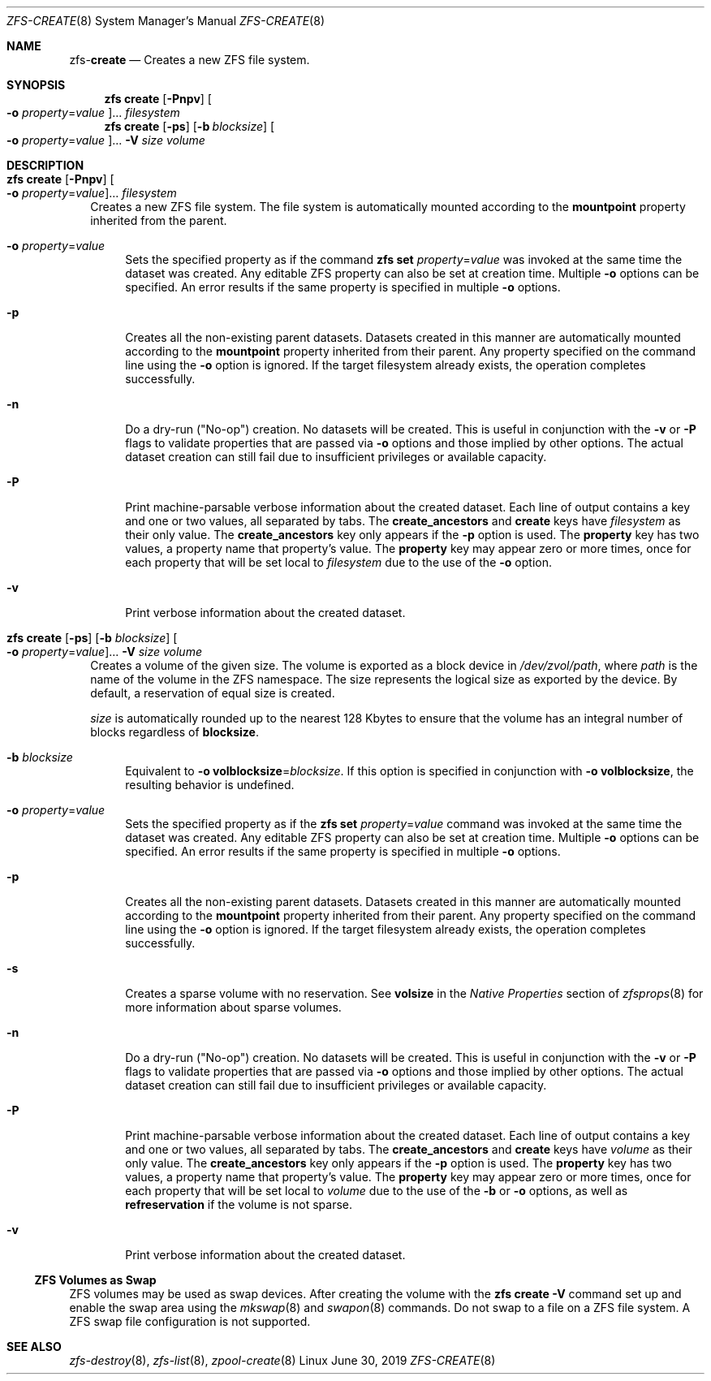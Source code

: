 .\"
.\" CDDL HEADER START
.\"
.\" The contents of this file are subject to the terms of the
.\" Common Development and Distribution License (the "License").
.\" You may not use this file except in compliance with the License.
.\"
.\" You can obtain a copy of the license at usr/src/OPENSOLARIS.LICENSE
.\" or http://www.opensolaris.org/os/licensing.
.\" See the License for the specific language governing permissions
.\" and limitations under the License.
.\"
.\" When distributing Covered Code, include this CDDL HEADER in each
.\" file and include the License file at usr/src/OPENSOLARIS.LICENSE.
.\" If applicable, add the following below this CDDL HEADER, with the
.\" fields enclosed by brackets "[]" replaced with your own identifying
.\" information: Portions Copyright [yyyy] [name of copyright owner]
.\"
.\" CDDL HEADER END
.\"
.\"
.\" Copyright (c) 2009 Sun Microsystems, Inc. All Rights Reserved.
.\" Copyright 2011 Joshua M. Clulow <josh@sysmgr.org>
.\" Copyright (c) 2011, 2019 by Delphix. All rights reserved.
.\" Copyright (c) 2013 by Saso Kiselkov. All rights reserved.
.\" Copyright (c) 2014, Joyent, Inc. All rights reserved.
.\" Copyright (c) 2014 by Adam Stevko. All rights reserved.
.\" Copyright (c) 2014 Integros [integros.com]
.\" Copyright 2019 Richard Laager. All rights reserved.
.\" Copyright 2018 Nexenta Systems, Inc.
.\" Copyright 2019 Joyent, Inc.
.\"
.Dd June 30, 2019
.Dt ZFS-CREATE 8
.Os Linux
.Sh NAME
.Nm zfs Ns Pf - Cm create
.Nd Creates a new ZFS file system.
.Sh SYNOPSIS
.Nm zfs
.Cm create
.Op Fl Pnpv
.Oo Fl o Ar property Ns = Ns Ar value Oc Ns ...
.Ar filesystem
.Nm
.Cm create
.Op Fl ps
.Op Fl b Ar blocksize
.Oo Fl o Ar property Ns = Ns Ar value Oc Ns ...
.Fl V Ar size Ar volume
.Sh DESCRIPTION
.Bl -tag -width ""
.It Xo
.Nm
.Cm create
.Op Fl Pnpv
.Oo Fl o Ar property Ns = Ns Ar value Oc Ns ...
.Ar filesystem
.Xc
Creates a new ZFS file system.
The file system is automatically mounted according to the
.Sy mountpoint
property inherited from the parent.
.Bl -tag -width "-o"
.It Fl o Ar property Ns = Ns Ar value
Sets the specified property as if the command
.Nm zfs Cm set Ar property Ns = Ns Ar value
was invoked at the same time the dataset was created.
Any editable ZFS property can also be set at creation time.
Multiple
.Fl o
options can be specified.
An error results if the same property is specified in multiple
.Fl o
options.
.It Fl p
Creates all the non-existing parent datasets.
Datasets created in this manner are automatically mounted according to the
.Sy mountpoint
property inherited from their parent.
Any property specified on the command line using the
.Fl o
option is ignored.
If the target filesystem already exists, the operation completes successfully.
.It Fl n
Do a dry-run
.Pq Qq No-op
creation.
No datasets will be created.
This is useful in conjunction with the
.Fl v
or
.Fl P
flags to validate properties that are passed via
.Fl o
options and those implied by other options.
The actual dataset creation can still fail due to insufficient privileges or
available capacity.
.It Fl P
Print machine-parsable verbose information about the created dataset.
Each line of output contains a key and one or two values, all separated by tabs.
The
.Sy create_ancestors
and
.Sy create
keys have
.Em filesystem
as their only value.
The
.Sy create_ancestors
key only appears if the
.Fl p
option is used.
The
.Sy property
key has two values, a property name that property's value.
The
.Sy property
key may appear zero or more times, once for each property that will be set local
to
.Em filesystem
due to the use of the
.Fl o
option.
.It Fl v
Print verbose information about the created dataset.
.El
.It Xo
.Nm
.Cm create
.Op Fl ps
.Op Fl b Ar blocksize
.Oo Fl o Ar property Ns = Ns Ar value Oc Ns ...
.Fl V Ar size Ar volume
.Xc
Creates a volume of the given size.
The volume is exported as a block device in
.Pa /dev/zvol/path ,
where
.Em path
is the name of the volume in the ZFS namespace.
The size represents the logical size as exported by the device.
By default, a reservation of equal size is created.
.Pp
.Ar size
is automatically rounded up to the nearest 128 Kbytes to ensure that the volume
has an integral number of blocks regardless of
.Sy blocksize .
.Bl -tag -width "-b"
.It Fl b Ar blocksize
Equivalent to
.Fl o Sy volblocksize Ns = Ns Ar blocksize .
If this option is specified in conjunction with
.Fl o Sy volblocksize ,
the resulting behavior is undefined.
.It Fl o Ar property Ns = Ns Ar value
Sets the specified property as if the
.Nm zfs Cm set Ar property Ns = Ns Ar value
command was invoked at the same time the dataset was created.
Any editable ZFS property can also be set at creation time.
Multiple
.Fl o
options can be specified.
An error results if the same property is specified in multiple
.Fl o
options.
.It Fl p
Creates all the non-existing parent datasets.
Datasets created in this manner are automatically mounted according to the
.Sy mountpoint
property inherited from their parent.
Any property specified on the command line using the
.Fl o
option is ignored.
If the target filesystem already exists, the operation completes successfully.
.It Fl s
Creates a sparse volume with no reservation.
See
.Sy volsize
in the
.Em Native Properties
section of
.Xr zfsprops 8
for more information about sparse volumes.
.It Fl n
Do a dry-run
.Pq Qq No-op
creation.
No datasets will be created.
This is useful in conjunction with the
.Fl v
or
.Fl P
flags to validate properties that are passed via
.Fl o
options and those implied by other options.
The actual dataset creation can still fail due to insufficient privileges or
available capacity.
.It Fl P
Print machine-parsable verbose information about the created dataset.
Each line of output contains a key and one or two values, all separated by tabs.
The
.Sy create_ancestors
and
.Sy create
keys have
.Em volume
as their only value.
The
.Sy create_ancestors
key only appears if the
.Fl p
option is used.
The
.Sy property
key has two values, a property name that property's value.
The
.Sy property
key may appear zero or more times, once for each property that will be set local
to
.Em volume
due to the use of the
.Fl b
or
.Fl o
options, as well as
.Sy refreservation
if the volume is not sparse.
.It Fl v
Print verbose information about the created dataset.
.El
.El
.Ss ZFS Volumes as Swap
ZFS volumes may be used as swap devices. After creating the volume with the
.Nm zfs Cm create Fl V
command set up and enable the swap area using the
.Xr mkswap 8
and
.Xr swapon 8
commands. Do not swap to a file on a ZFS file system. A ZFS swap file
configuration is not supported.
.Sh SEE ALSO
.Xr zfs-destroy 8 ,
.Xr zfs-list 8 ,
.Xr zpool-create 8
